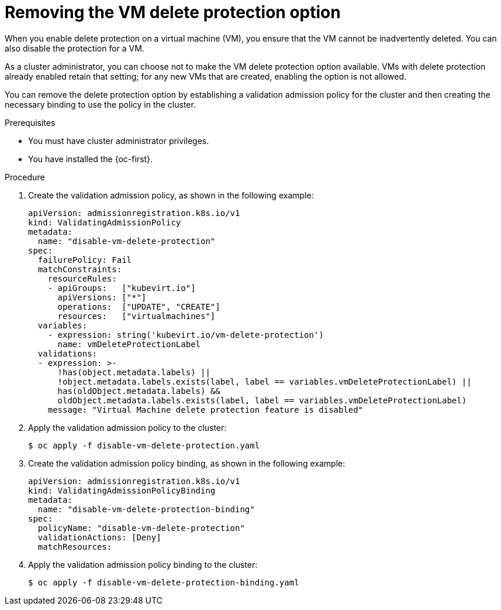 // Module included in the following assemblies:
//
// * virt/managing-vms/virt-enabling-disabling-vm-delete-protection.adoc

:_mod-docs-content-type: PROCEDURE
[id="virt-removing-vm-delete-protection_{context}"]

= Removing the VM delete protection option

When you enable delete protection on a virtual machine (VM), you ensure that the VM cannot be inadvertently deleted. You can also disable the protection for a VM.

As a cluster administrator, you can choose not to make the VM delete protection option available. VMs with delete protection already enabled retain that setting; for any new VMs that are created, enabling the option is not allowed.

You can remove the delete protection option by establishing a validation admission policy for the cluster and then creating the necessary binding to use the policy in the cluster.

.Prerequisites

* You must have cluster administrator privileges.
* You have installed the {oc-first}.

.Procedure

. Create the validation admission policy, as shown in the following example:
+
[source,yaml]
----
apiVersion: admissionregistration.k8s.io/v1
kind: ValidatingAdmissionPolicy
metadata:
  name: "disable-vm-delete-protection"
spec:
  failurePolicy: Fail
  matchConstraints:
    resourceRules:
    - apiGroups:   ["kubevirt.io"]
      apiVersions: ["*"]
      operations:  ["UPDATE", "CREATE"]
      resources:   ["virtualmachines"]
  variables:
    - expression: string('kubevirt.io/vm-delete-protection')
      name: vmDeleteProtectionLabel
  validations:
  - expression: >-
      !has(object.metadata.labels) ||
      !object.metadata.labels.exists(label, label == variables.vmDeleteProtectionLabel) ||
      has(oldObject.metadata.labels) &&
      oldObject.metadata.labels.exists(label, label == variables.vmDeleteProtectionLabel)
    message: "Virtual Machine delete protection feature is disabled"
----

. Apply the validation admission policy to the cluster:
+
[source,terminal]
----
$ oc apply -f disable-vm-delete-protection.yaml
----

. Create the validation admission policy binding, as shown in the following example:
+
[source,yaml]
----
apiVersion: admissionregistration.k8s.io/v1
kind: ValidatingAdmissionPolicyBinding
metadata:
  name: "disable-vm-delete-protection-binding"
spec:
  policyName: "disable-vm-delete-protection"
  validationActions: [Deny]
  matchResources:
----

. Apply the validation admission policy binding to the cluster:
+
[source,terminal]
----
$ oc apply -f disable-vm-delete-protection-binding.yaml
----
